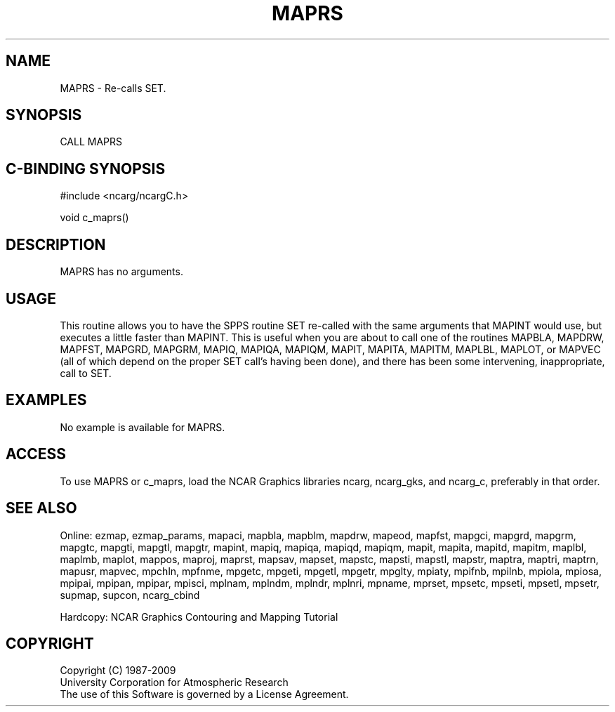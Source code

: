 .TH MAPRS 3NCARG "March 1993" UNIX "NCAR GRAPHICS"
.na
.nh
.SH NAME
MAPRS - Re-calls SET. 
.SH SYNOPSIS
CALL MAPRS 
.SH C-BINDING SYNOPSIS
#include <ncarg/ncargC.h>
.sp
void c_maprs()
.SH DESCRIPTION
MAPRS has no arguments.
.SH USAGE
This routine allows you to have the SPPS routine SET re-called with the
same arguments that MAPINT would use, but executes a little faster than
MAPINT.  This is useful when you are about to call one of the
routines MAPBLA, MAPDRW, MAPFST, MAPGRD, MAPGRM, MAPIQ, MAPIQA, MAPIQM,
MAPIT, MAPITA, MAPITM, MAPLBL, MAPLOT, or MAPVEC (all of which depend on
the proper SET call's having been done), and there has been some intervening,
inappropriate, call to SET.
.SH EXAMPLES
No example is available for MAPRS.
.SH ACCESS
To use MAPRS or c_maprs, load the NCAR Graphics libraries ncarg, ncarg_gks,
and ncarg_c, preferably in that order.  
.SH SEE ALSO
Online:
ezmap,
ezmap_params,
mapaci,
mapbla,
mapblm,
mapdrw,
mapeod,
mapfst,
mapgci,
mapgrd,
mapgrm,
mapgtc,
mapgti,
mapgtl,
mapgtr,
mapint,
mapiq,
mapiqa,
mapiqd,
mapiqm,
mapit,
mapita,
mapitd,
mapitm,
maplbl,
maplmb,
maplot,
mappos,
maproj,
maprst,
mapsav,
mapset,
mapstc,
mapsti,
mapstl,
mapstr,
maptra,
maptri,
maptrn,
mapusr,
mapvec,
mpchln,
mpfnme,
mpgetc,
mpgeti,
mpgetl,
mpgetr,
mpglty,
mpiaty,
mpifnb,
mpilnb,
mpiola,
mpiosa,
mpipai,
mpipan,
mpipar,
mpisci,
mplnam,
mplndm,
mplndr,
mplnri,
mpname,
mprset,
mpsetc,
mpseti,
mpsetl,
mpsetr,
supmap,
supcon,
ncarg_cbind
.sp
Hardcopy:  
NCAR Graphics Contouring and Mapping Tutorial 
.SH COPYRIGHT
Copyright (C) 1987-2009
.br
University Corporation for Atmospheric Research
.br
The use of this Software is governed by a License Agreement.
